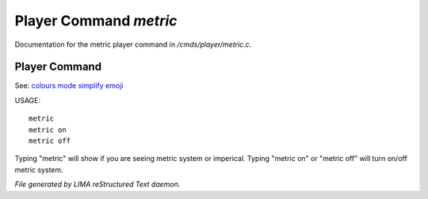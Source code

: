 ************************
Player Command *metric*
************************

Documentation for the metric player command in */cmds/player/metric.c*.

Player Command
==============

See: `colours <colours.html>`_ `mode <mode.html>`_ `simplify <simplify.html>`_ `emoji <emoji.html>`_ 

USAGE::

	metric
	metric on
	metric off

Typing "metric" will show if you are seeing metric system or imperical.
Typing "metric on" or "metric off" will turn on/off metric system.



*File generated by LIMA reStructured Text daemon.*
